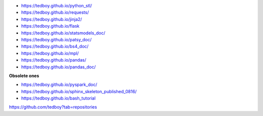 - https://tedboy.github.io/python_stl/
- https://tedboy.github.io/requests/
- https://tedboy.github.io/jinja2/
- https://tedboy.github.io/flask
- https://tedboy.github.io/statsmodels_doc/
- https://tedboy.github.io/patsy_doc/
- https://tedboy.github.io/bs4_doc/
- https://tedboy.github.io/mpl/
- https://tedboy.github.io/pandas/
- https://tedboy.github.io/pandas_doc/

**Obsolete ones**

- https://tedboy.github.io/pyspark_doc/
- https://tedboy.github.io/sphinx_skeleton_published_0816/
- https://tedboy.github.io/bash_tutorial

https://github.com/tedboy?tab=repositories
